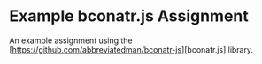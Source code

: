 * Example bconatr.js Assignment

An example assignment using the [https://github.com/abbreviatedman/bconatr-js][bconatr.js] library.
